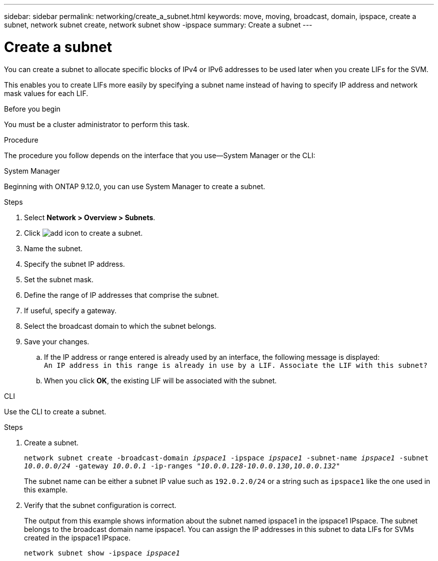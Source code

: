 ---
sidebar: sidebar
permalink: networking/create_a_subnet.html
keywords: move, moving, broadcast, domain, ipspace, create a subnet, network subnet create, network subnet show -ipspace
summary: Create a subnet
---

= Create a subnet
:hardbreaks:
:nofooter:
:icons: font
:linkattrs:
:imagesdir: ./media/


[.lead]
You can create a subnet to allocate specific blocks of IPv4 or IPv6 addresses to be used later when you create LIFs for the SVM.

This enables you to create LIFs more easily by specifying a subnet name instead of having to specify IP address and network mask values for each LIF.

.Before you begin

You must be a cluster administrator to perform this task.

.Procedure

The procedure you follow depends on the interface that you use--System Manager or the CLI:

[role="tabbed-block"]
====
.System Manager
--
Beginning with ONTAP 9.12.0, you can use System Manager to create a subnet.

.Steps

. Select *Network > Overview > Subnets*.

. Click image:icon_add.gif[add icon] to create a subnet.

. Name the subnet.

. Specify the subnet IP address.

. Set the subnet mask.

. Define the range of IP addresses that comprise the subnet.

. If useful, specify a gateway.

. Select the broadcast domain to which the subnet belongs.

. Save your changes.

.. If the IP address or range entered is already used by an interface, the following message is displayed:
`An IP address in this range is already in use by a LIF. Associate the LIF with this subnet?`

.. When you click *OK*, the existing LIF will be associated with the subnet.
--

.CLI
--
Use the CLI to create a subnet.

.Steps

. Create a subnet.
+

`network subnet create -broadcast-domain _ipspace1_ -ipspace _ipspace1_ -subnet-name _ipspace1_ -subnet _10.0.0.0/24_ -gateway _10.0.0.1_ -ip-ranges _"10.0.0.128-10.0.0.130,10.0.0.132"_`
+
The subnet name can be either a subnet IP value such as `192.0.2.0/24` or a string such as `ipspace1` like the one used in this example.

. Verify that the subnet configuration is correct.
+
The output from this example shows information about the subnet named ipspace1 in the ipspace1 IPspace. The subnet belongs to the broadcast domain name ipspace1. You can assign the IP addresses in this subnet to data LIFs for SVMs created in the ipspace1 IPspace.
+
`network subnet show -ipspace _ipspace1_`

--
====


//
// 2022 OCT 6, Jira ONTAPDOC-573
// IE-554, 2022-07-28
// Created with NDAC Version 2.0 (August 17, 2020)
// restructured: March 2021
// enhanced keywords May 2021
//